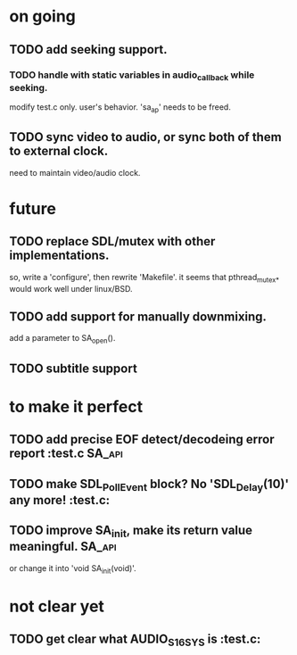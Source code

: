 #+STARTUP: showall

* on going
** TODO add seeking support.
*** TODO handle with static variables in audio_callback while seeking.
    modify test.c only. user's behavior.
    'sa_ap' needs to be freed.
** TODO sync video to audio, or sync both of them to external clock.
   need to maintain video/audio clock.


* future
** TODO replace SDL/mutex with other implementations.
   so, write a 'configure', then rewrite 'Makefile'.
   it seems that pthread_mutex_* would work well under linux/BSD.
** TODO add support for manually downmixing.
   add a parameter to SA_open().
** TODO subtitle support


* to make it perfect
** TODO add precise EOF detect/decodeing error report                :test.c:SA_api:
** TODO make SDL_PollEvent block? No 'SDL_Delay(10)' any more!       :test.c:
** TODO improve SA_init, make its return value meaningful.           :SA_api:
   or change it into 'void SA_init(void)'.

* not clear yet
** TODO get clear what AUDIO_S16SYS is                               :test.c:
